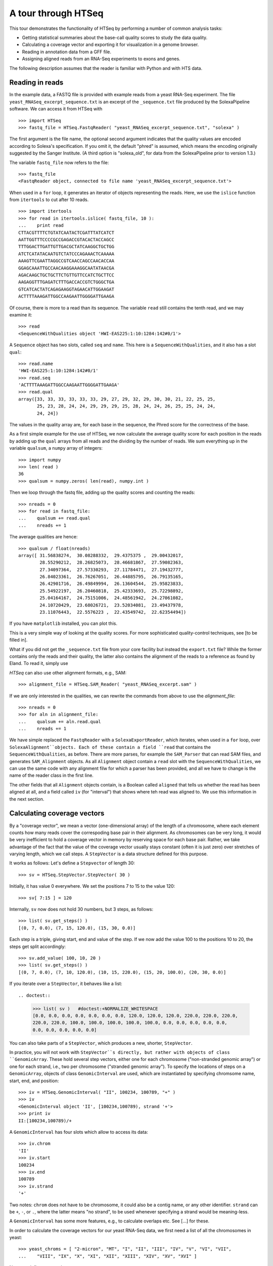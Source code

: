.. _tour:

********************
A tour through HTSeq
********************

This tour demonstrates the
functionality of HTSeq by performing a number of common analysis tasks:

- Getting statistical summaries about the base-call quality scores to
  study the data quality.
- Calculating a coverage vector and exporting it for visualization in
  a genome browser.
- Reading in annotation data from a GFF file.
- Assigning aligned reads from an RNA-Seq experiments to exons and
  genes.

  
The following description assumes that the reader is familiar with Python and with HTS
data.
  

Reading in reads
================

In the example data, a FASTQ file is provided with example reads from a yeast RNA-Seq
experiment. The file ``yeast_RNASeq_excerpt_sequence.txt`` is an excerpt of the
``_sequence.txt`` file produced by the SolexaPipeline software. We can access it from
HTSeq with

::

   >>> import HTSeq
   >>> fastq_file = HTSeq.FastqReader( "yeast_RNASeq_excerpt_sequence.txt", "solexa" )
  
The first argument is the file name, the optional second argument indicates that 
the quality values are encoded according to Solexa's specification. If you omit it,
the default "phred" is assumed, which means the encoding originally suggested
by the Sanger Institute. (A third option is "solexa_old", for data from the SolexaPipeline
prior to version 1.3.)

The variable ``fastq_file`` now refers to the file::

   >>> fastq_file
   <FastqReader object, connected to file name 'yeast_RNASeq_excerpt_sequence.txt'>
  
When used in a ``for`` loop, it generates an iterator of objects representing the
reads. Here, we use the ``islice`` function from ``itertools`` to cut after 10
reads.

::

   >>> import itertools
   >>> for read in itertools.islice( fastq_file, 10 ):
   ...    print read
   CTTACGTTTTCTGTATCAATACTCGATTTATCATCT
   AATTGGTTTCCCCGCCGAGACCGTACACTACCAGCC
   TTTGGACTTGATTGTTGACGCTATCAAGGCTGCTGG
   ATCTCATATACAATGTCTATCCCAGAAACTCAAAAA
   AAAGTTCGAATTAGGCCGTCAACCAGCCAACACCAA
   GGAGCAAATTGCCAACAAGGAAAGGCAATATAACGA
   AGACAAGCTGCTGCTTCTGTTGTTCCATCTGCTTCC
   AAGAGGTTTGAGATCTTTGACCACCGTCTGGGCTGA
   GTCATCACTATCAGAGAAGGTAGAACATTGGAAGAT
   ACTTTTAAAGATTGGCCAAGAATTGGGGATTGAAGA
   
Of course, there is more to a read than its sequence. The variable ``read`` still
contains the tenth read, and we may examine it::

   >>> read
   <SequenceWithQualities object 'HWI-EAS225:1:10:1284:142#0/1'>

A ``Sequence`` object has two slots, called ``seq`` and ``name``. This here is
a ``SequenceWithQualities``, and it also has a slot ``qual``::

   >>> read.name
   'HWI-EAS225:1:10:1284:142#0/1'
   >>> read.seq
   'ACTTTTAAAGATTGGCCAAGAATTGGGGATTGAAGA'
   >>> read.qual
   array([33, 33, 33, 33, 33, 33, 29, 27, 29, 32, 29, 30, 30, 21, 22, 25, 25,
          25, 23, 28, 24, 24, 29, 29, 29, 25, 28, 24, 24, 26, 25, 25, 24, 24,
          24, 24])

The values in the quality array are, for each base in the sequence, the Phred
score for the correctness of the base.

As a first simple example for the use of HTSeq, we now calculate the average
quality score for each position in the reads by adding up the ``qual`` arrays 
from all reads and the dividing by the number of reads. We sum everything up in
the variable ``qualsum``, a ``numpy`` array of integers::

   >>> import numpy
   >>> len( read )
   36
   >>> qualsum = numpy.zeros( len(read), numpy.int )

Then we loop through the fastq file, adding up the quality scores and
counting the reads::

   >>> nreads = 0
   >>> for read in fastq_file:
   ...    qualsum += read.qual
   ...    nreads += 1

The average qualities are hence::

   >>> qualsum / float(nreads)
   array([ 31.56838274,  30.08288332,  29.4375375 ,  29.00432017,
           28.55290212,  28.26825073,  28.46681867,  27.59082363,
           27.34097364,  27.57330293,  27.11784471,  27.19432777,
           26.84023361,  26.76267051,  26.44885795,  26.79135165,
           26.42901716,  26.49849994,  26.13604544,  25.95823833,
           25.54922197,  26.20460818,  25.42333693,  25.72298892,
           25.04164167,  24.75151006,  24.48561942,  24.27061082,
           24.10720429,  23.68026721,  23.52034081,  23.49437978,
           23.11076443,  22.5576223 ,  22.43549742,  22.62354494])

If you have ``matplotlib`` installed, you can plot this.

.. doctest::

   >>> from matplotlib import pyplot      
   >>> pyplot.plot( qualsum / nreads )    #doctest:+ELLIPSIS
   [<matplotlib.lines.Line2D object at 0x...>]
   >>> pyplot.show()                      #doctest:+SKIP 

.. image:: qualplot.png

This is a very simple way of looking at the quality scores. For more sophisticated 
quality-control techniques, see [to be filled in].


What if you did not get the ``_sequence.txt`` file from your core facility but 
instead the ``export.txt`` file? While the former contains only the reads and
their quality, the latter also contains the alignment of the reads to a reference
as found by Eland. To read it, simply use

.. doctest::

   >>> alignment_file = HTSeq.SolexaExportReader( "yeast_RNASeq_excerpt_export.txt" )  #doctest:+SKIP
   
`HTSeq` can also use other alignment formats, e.g., SAM::   
   
   >>> alignment_file = HTSeq.SAM_Reader( "yeast_RNASeq_excerpt.sam" )
   
If we are only interested in the qualities, we can rewrite the commands from above
to use the `alignment_file`::

   >>> nreads = 0
   >>> for aln in alignment_file:
   ...    qualsum += aln.read.qual
   ...    nreads += 1

We have simple replaced the ``FastqReader`` with a ``SolexaExportReader``, which 
iterates, when used in a ``for`` loop, over ``SolexaAlignment``objects. Each of
these contain a field ``read`` that contains the ``SequenceWithQualities``, as
before. There are more parses, for example the ``SAM_Parser`` that can read SAM
files, and generates ``SAM_Alignment`` objects. As all ``Alignment`` object
contain a ``read`` slot with the ``SequenceWithQualities``, we can use the same
code with any alignment filw for which a parser has been provided, and all we have
to change is the name of the reader class in the first line.

The other fields that all ``Alignment`` objects contain, is a Boolean called ``aligned``
that tells us whether the read has been aligned at all, and a field called ``iv``
(for "interval") that shows where teh read was aligned to. We use this information in
the next section.



Calculating coverage vectors
============================

By a "coverage vector", we mean a vector (one-dimensional array) of the length of
a chromosome, where each element counts how many reads cover the correspoding
base pair in their alignment. As chromosomes can be very long, it would be very 
inefficient to hold a coverage vector in memory by reserving space for each base
pair. Rather, we take advantage of the fact that the value of the coverage vector
usually stays constant (often it is just zero) over stretches of varying length,
which we call steps. A ``StepVector`` is a data structure defined for this purpose.

It works as follows: Let's define a ``Stepvector`` of length 30::

   >>> sv = HTSeq.StepVector.StepVector( 30 )
   
Initially, it has value 0 everywhere. We set the positions 7 to 15 to the value 120::

   >>> sv[ 7:15 ] = 120

Internally, ``sv`` now does not hold 30 numbers, but 3 steps, as follows::

   >>> list( sv.get_steps() )
   [(0, 7, 0.0), (7, 15, 120.0), (15, 30, 0.0)]

Each step is a triple, giving start, end and value of the step. If we now add the
value 100 to the positions 10 to 20, the steps get split accordingly::

   >>> sv.add_value( 100, 10, 20 )
   >>> list( sv.get_steps() )
   [(0, 7, 0.0), (7, 10, 120.0), (10, 15, 220.0), (15, 20, 100.0), (20, 30, 0.0)]
   
If you iterate over a ``StepVector``, it behaves like a list::

.. doctest::

   >>> list( sv )   #doctest:+NORMALIZE_WHITESPACE
   [0.0, 0.0, 0.0, 0.0, 0.0, 0.0, 0.0, 120.0, 120.0, 120.0, 220.0, 220.0, 220.0, 
   220.0, 220.0, 100.0, 100.0, 100.0, 100.0, 100.0, 0.0, 0.0, 0.0, 0.0, 0.0, 
   0.0, 0.0, 0.0, 0.0, 0.0]
   
You can also take parts of a ``StepVector``, which produces a new, shorter, ``StepVector``.

.. doctest::

   >>> sv[6:12]   # doctest: +ELLIPSIS
   <StepVector object, type 'd', index range 6:12, 3 step(s)>
   >>> sv[6:12].get_steps()        #doctest:+ELLIPSIS
   <generator object ...>
   >>> list( sv[6:12].get_steps() )
   [(6, 7, 0.0), (7, 10, 120.0), (10, 12, 220.0)]
   >>> list( sv[6:12] )
   [0.0, 120.0, 120.0, 120.0, 220.0, 220.0]


   
In practice, you will not work with ``StepVector``s directly, but rather with objects
of class ``GenomicArray``. These hold several step vectors, either one for each chromosome   
("non-stranded genomic array") or one for each strand, i.e., two per chromosome
("stranded genomic array"). To specify the locations of steps on a ``GenomicArray``, objects
of class ``GenomicInterval`` are used, which are instantiated by specifying chromsome
name, start, end, and position::

   >>> iv = HTSeq.GenomicInterval( "II", 100234, 100789, "+" )
   >>> iv
   <GenomicInterval object 'II', [100234,100789), strand '+'>
   >>> print iv
   II:[100234,100789)/+
   
A ``GenomicInterval`` has four slots which allow to access its data::
   
   >>> iv.chrom
   'II'
   >>> iv.start
   100234
   >>> iv.end
   100789
   >>> iv.strand
   '+'
   
Two notes: ``chrom`` does not have to be chromosome, it could also be a contig name,
or any other identifier. ``strand`` can be ``+``, ``-``, or ``.``, where the latter
means "no strand", to be used whenever specifying a strand would be meaning-less.

A ``GenomicInterval`` has some more features, e.g., to calculate overlaps etc. See
[...] for these.


In order to calculate the coverage vectors for our yeast RNA-Seq data, we first need
a list of all the chromosomes in yeast::

   >>> yeast_chroms = [ "2-micron", "MT", "I", "II", "III", "IV", "V", "VI", "VII",
   ...    "VIII", "IX", "X", "XI", "XII", "XIII", "XIV", "XV", "XVI" ]

Now, we define a ``GenomicArray``:

   >>> cvg = HTSeq.GenomicArray( yeast_chroms, stranded=True, typecode='i' )
   
As we specified ``stranded=True``, there are now two ``StepVector``s for each
chromosome, all holding integer values (``typecode='i'``). They all have an
"infinte" length as we did not specify teh actual lengths of the chromosomes.

.. doctest::

   >>> import pprint
   >>> pprint.pprint( cvg.step_vectors )  #doctest:+NORMALIZE_WHITESPACE
    {'2-micron': {'+': <StepVector object, type 'i', index range 0:inf, 1 step(s)>,
                  '-': <StepVector object, type 'i', index range 0:inf, 1 step(s)>},
     'I': {'+': <StepVector object, type 'i', index range 0:inf, 1 step(s)>,
           '-': <StepVector object, type 'i', index range 0:inf, 1 step(s)>},
     'II': {'+': <StepVector object, type 'i', index range 0:inf, 1 step(s)>,
            '-': <StepVector object, type 'i', index range 0:inf, 1 step(s)>},
     'III': {'+': <StepVector object, type 'i', index range 0:inf, 1 step(s)>,
             '-': <StepVector object, type 'i', index range 0:inf, 1 step(s)>},
     'IV': {'+': <StepVector object, type 'i', index range 0:inf, 1 step(s)>,
            '-': <StepVector object, type 'i', index range 0:inf, 1 step(s)>},
     'IX': {'+': <StepVector object, type 'i', index range 0:inf, 1 step(s)>,
            '-': <StepVector object, type 'i', index range 0:inf, 1 step(s)>},
     'MT': {'+': <StepVector object, type 'i', index range 0:inf, 1 step(s)>,
            '-': <StepVector object, type 'i', index range 0:inf, 1 step(s)>},
     'V': {'+': <StepVector object, type 'i', index range 0:inf, 1 step(s)>,
           '-': <StepVector object, type 'i', index range 0:inf, 1 step(s)>},
     'VI': {'+': <StepVector object, type 'i', index range 0:inf, 1 step(s)>,
            '-': <StepVector object, type 'i', index range 0:inf, 1 step(s)>},
     'VII': {'+': <StepVector object, type 'i', index range 0:inf, 1 step(s)>,
             '-': <StepVector object, type 'i', index range 0:inf, 1 step(s)>},
     'VIII': {'+': <StepVector object, type 'i', index range 0:inf, 1 step(s)>,
              '-': <StepVector object, type 'i', index range 0:inf, 1 step(s)>},
     'X': {'+': <StepVector object, type 'i', index range 0:inf, 1 step(s)>,
           '-': <StepVector object, type 'i', index range 0:inf, 1 step(s)>},
     'XI': {'+': <StepVector object, type 'i', index range 0:inf, 1 step(s)>,
            '-': <StepVector object, type 'i', index range 0:inf, 1 step(s)>},
     'XII': {'+': <StepVector object, type 'i', index range 0:inf, 1 step(s)>,
             '-': <StepVector object, type 'i', index range 0:inf, 1 step(s)>},
     'XIII': {'+': <StepVector object, type 'i', index range 0:inf, 1 step(s)>,
              '-': <StepVector object, type 'i', index range 0:inf, 1 step(s)>},
     'XIV': {'+': <StepVector object, type 'i', index range 0:inf, 1 step(s)>,
             '-': <StepVector object, type 'i', index range 0:inf, 1 step(s)>},
     'XV': {'+': <StepVector object, type 'i', index range 0:inf, 1 step(s)>,
            '-': <StepVector object, type 'i', index range 0:inf, 1 step(s)>},
     'XVI': {'+': <StepVector object, type 'i', index range 0:inf, 1 step(s)>,
             '-': <StepVector object, type 'i', index range 0:inf, 1 step(s)>}}

The integer values are all initialized to 0. We may put them to a value, say 100,
at the genomic interval ``iv`` defined above::

   >>> cvg[ iv ] = 100
 
If we want to add a value, we use::

   >>> cvg.add_value( 50, iv )
   
To see the effect, let's make the interval slightly longer and then look at the steps::

   >>> iv.start -= 30
   >>> iv.end += 100
   >>> pprint.pprint( list( cvg.get_steps( iv ) ) )
   [(<GenomicInterval object 'II', [100204,100234), strand '+'>, 0),
    (<GenomicInterval object 'II', [100234,100789), strand '+'>, 150),
    (<GenomicInterval object 'II', [100789,100889), strand '+'>, 0)]

With these tools, we can now calculate the coverage vector very easily. We just iterate
through all the reads and add the value 1 at the interval to which each read was aligned
to::

   >>> alignment_file = HTSeq.SAM_Reader( "yeast_RNASeq_excerpt.sam" )
   >>> cvg = HTSeq.GenomicArray( yeast_chroms, stranded=True, typecode='i' )
   >>> for alngt in alignment_file:
   ...    if alngt.aligned:
   ...       cvg.add_value( 1, alngt.iv )

We can plot an excerpt of this with::

.. doctest::

   >>> pyplot.plot( list( cvg[ HTSeq.GenomicInterval( "III", 200000, 500000, "+" ) ] ) )     #doctest:+ELLIPSIS
   [<matplotlib.lines.Line2D object at 0x...>]
   
However, a proper genome browser gives a better impression of the data. The following commands
write two BedGraph (Wiggle) files, one for the plus and one for the minus strands::

   >>> cvg.write_bedgraph_file( "plus.wig", "+" )
   >>> cvg.write_bedgraph_file( "minus.wig", "-" )
   
These two files can then be viewed in a genome browser (e.g. IGB_), alongside the 
annotation from a GFF file (see below).

.. _IGB: http://igb.bioviz.org/  
 
 
Counting reads by genes
=======================

As the example data is from an RNA-Seq experiment, we want to know how many reads fall into
the exonic regions of each gene. For this purpose we first need to read in information about the
positions of the exons. A convenient source of such information are the GTF files from 
Ensembl_ (to be found here_).

.. _Ensembl: http://www.ensembl.org/index.html
.. _here: ftp://ftp.ensembl.org/pub/current_gtf/

These file are in the `GTF format`, a tightening of the `GFF format`. `HTSeq` offers the
`GFF_Reader` class to read in a GFF file:

.. _`GTF format`: http://mblab.wustl.edu/GTF22.html
.. _`GFF format`: http://www.sanger.ac.uk/resources/software/gff/spec.html

   >>> gtf_file = HTSeq.GFF_Reader( "Saccharomyces_cerevisiae.SGD1.01.56.gtf.gz" )
   >>> for feature in itertools.islice( gtf_file, 10 ):
   ...    print feature
   ... 
   <GenomicFeature: exon 'R0010W' at 2-micron: 251 -> 1523 (strand '+')>
   <GenomicFeature: CDS 'R0010W' at 2-micron: 251 -> 1520 (strand '+')>
   <GenomicFeature: start_codon 'R0010W' at 2-micron: 251 -> 254 (strand '+')>
   <GenomicFeature: stop_codon 'R0010W' at 2-micron: 1520 -> 1523 (strand '+')>
   <GenomicFeature: exon 'R0020C' at 2-micron: 3007 -> 1887 (strand '-')>
   <GenomicFeature: CDS 'R0020C' at 2-micron: 3007 -> 1890 (strand '-')>
   <GenomicFeature: start_codon 'R0020C' at 2-micron: 3007 -> 3006 (strand '-')>
   <GenomicFeature: stop_codon 'R0020C' at 2-micron: 1888 -> 1887 (strand '-')>
   <GenomicFeature: exon 'R0030W' at 2-micron: 3270 -> 3816 (strand '+')>
   <GenomicFeature: CDS 'R0030W' at 2-micron: 3270 -> 3813 (strand '+')>

The ``feature`` variable is filled with objects of class ``GenomicFeature``. As with all Python
objects, the ``dir`` function shows us its slots and functions::

.. doctest::

   >>> dir( feature )   #doctest:+NORMALIZE_WHITESPACE,+ELLIPSIS
   ['__class__', ..., '__weakref__', 'attr', 'frame', 'get_gff_line', 
   'iv', 'name', 'score', 'source', 'type']
   
Ignoring the attributes starting with an underscore, we can see now how to access 
the information stored in the GFF file. The information from the columns of the GFF
table is accessable as follows::

   >>> feature.iv
   <GenomicInterval object '2-micron', [3270,3813), strand '+'>
   >>> feature.source
   'protein_coding'
   >>> feature.type
   'CDS'
   >>> feature.score
   '.'

The last column (the attributes) is parsed and presented as a `dict`::

.. doctest::

   >>> feature.attr    #doctest:+NORMALIZE_WHITESPACE
   {'exon_number': '1', 'gene_id': 'R0030W', 'transcript_name': 'RAF1', 
   'transcript_id': 'R0030W', 'protein_id': 'R0030W', 'gene_name': 'RAF1'}
   
The very first attribute in this column is usually some kind of ID, hence it is
stored in the slot `name`:

   >>> feature.name
   'R0030W'

To deal with this data, we will use a ``GenomicArray``. A ``GenomicArray`` can store 
not only numerical data but also arbitrary Python objects (with `typecode` `'O'`).
Hence, we can assign those features that correspond to exons, to steps in the ``GenomicArray``::

   >>> exons = HTSeq.GenomicArray( yeast_chroms, stranded=False, typecode='O' )
   >>> for feature in gtf_file:
   ...    if feature.type == "exon":
   ...       exons[ feature.iv ] = feature

Now, we can ask what exons occur in a certain interval::

   >>> iv = HTSeq.GenomicInterval( "II", 120000, 125000, "." )
   >>> pprint.pprint( list( exons.get_steps( iv ) ) )
   [(<GenomicInterval object 'II', [120000,121877), strand '.'>,
     <GenomicFeature: exon 'YBL052C' at II: 121876 -> 119382 (strand '-')>),
    (<GenomicInterval object 'II', [121877,122755), strand '.'>, None),
    (<GenomicInterval object 'II', [122755,124762), strand '.'>,
     <GenomicFeature: exon 'YBL051C' at II: 124761 -> 122756 (strand '-')>),
    (<GenomicInterval object 'II', [124762,125000), strand '.'>, None)]

However, our RNA-Seq experiment was not strand-specific, i.e., we do not know whether
the reads came from the plus or the minus strand. This is why we defined the ``GenomicArray``
as non-stranded (``stranded=False`` in the instantiation of ``exons`` above), intructing
it to ignore all strand information. An issue with this is that we now have many overlapping
genes and the simple assignment ``exons[ feature.iv ] = feature`` is overwriting, so that
it is not clear which feature we set.

The proper solution is to store not just single features at an interval but sets of all
features which are present there. A specialization of ``GenomicArray``, ``GenomicArrayOfSets``
is offered to simplify this::

   >>> exons = HTSeq.GenomicArrayOfSets( yeast_chroms, stranded=False )

We populate the array again with the feature data. This time, we use the ``add_value``
method, which adds an object without overwriting what might already be there. Instead,
it uses sets to deal with overlaps. (Also, we only store the gene name this time, as this
will be more convenient later).
 
   >>> for feature in gtf_file:
   ...    if feature.type == "exon":
   ...       exons.add_value( feature.name, feature.iv )

Assume we have a read covering this interval::

   >>> iv = HTSeq.GenomicInterval( "III", 23850, 23950, "." )

Its left half covers two genes (YCL058C, YCL058W-A), but its right half only
YCL058C because YCL058W-A end in the middle of the read::

   >>> pprint.pprint( list( exons.get_steps( iv ) ) )
   [(<GenomicInterval object 'III', [23850,23925), strand '.'>,
     set(['YCL058C', 'YCL058W-A'])),
    (<GenomicInterval object 'III', [23925,23950), strand '.'>, set(['YCL058C']))]

Assuming the transcription boundaries in our GTF file to be correct, we may conclude
that this read is from the gene that appears in both steps and not from the one that
appears in only one of the steps. More generally, whenever a read overlaps multiple 
steps (a new step starts wherever a feature starts or ends), we get a set of feature
names for each step, and we have to find the intersection of all these. This can be
coded as follows::

   >>> intersection_set = None
   >>> for step_set in exons.get_steps( iv, values_only=True ):
   ...    if intersection_set is None:
   ...       intersection_set = step_set
   ...    else:
   ...       intersection_set.intersection_update( step_set )
   ... 
   >>> print intersection_set
   set(['YCL058C'])

Here, we have used the ``values_only`` option of ``get_steps``, as we are not
interested in the intervals, only in the sets. We also used the ``intersection_update`` 
method Python's standard ``set`` class, which performs a set intersection in 
place. Afterwards, we have a set with precisely one element. Getting this one 
element is a tiny bit cumbersome; to access it, one needs to write::

   >>> list(intersection_set)[0]
   'YCL058C'

In this way, we can go through all our aligned reads, calculate the intersection
set, and, if it contains a single gene name, add a count for this gene. For the
counters, we use a dict, which we initialize with a zero for each gene name::

   >>> counts = {}
   >>> for feature in gtf_file:
   ...    if feature.type == "exon":
   ...       counts[ feature.name ] = 0

Now, we can finally count::

   >>> sam_file = HTSeq.SAM_Reader( "yeast_RNASeq_excerpt.sam" )
   >>> for alnmt in sam_file:
   ...    if alnmt.aligned:
   ...       intersection_set = None
   ...       for step_set in exons.get_steps( alnmt.iv, values_only=True ):
   ...           if intersection_set is None:
   ...              intersection_set = step_set
   ...           else:
   ...              intersection_set.intersection_update( step_set )
   ...    if len( intersection_set ) == 1:
   ...       counts[ list(intersection_set)[0] ] += 1

We can now conveniently print the result with::


.. doctest::

   >>> for name in sorted( counts.keys() ):  
   ...    print name, counts[name]   #doctest:+ELLIPSIS
   15S_rRNA 0
   21S_rRNA 0
   HRA1 0
   ...
   YPR048W 2
   YPR049C 3
   YPR050C 0
   YPR051W 1
   YPR052C 1
   YPR053C 11
   YPR054W 0
   ...
   tY(GUA)M2 0
   tY(GUA)O 0
   tY(GUA)Q 0
      
